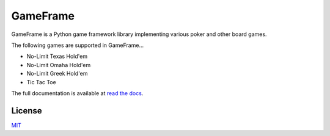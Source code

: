 GameFrame
=========

GameFrame is a Python game framework library implementing various poker and other board games.

The following games are supported in GameFrame...

- No-Limit Texas Hold'em
- No-Limit Omaha Hold'em
- No-Limit Greek Hold'em
- Tic Tac Toe

The full documentation is available at `read the docs <https://gameframe.readthedocs.io/>`_.


License
-------
`MIT <https://choosealicense.com/licenses/mit/>`_
